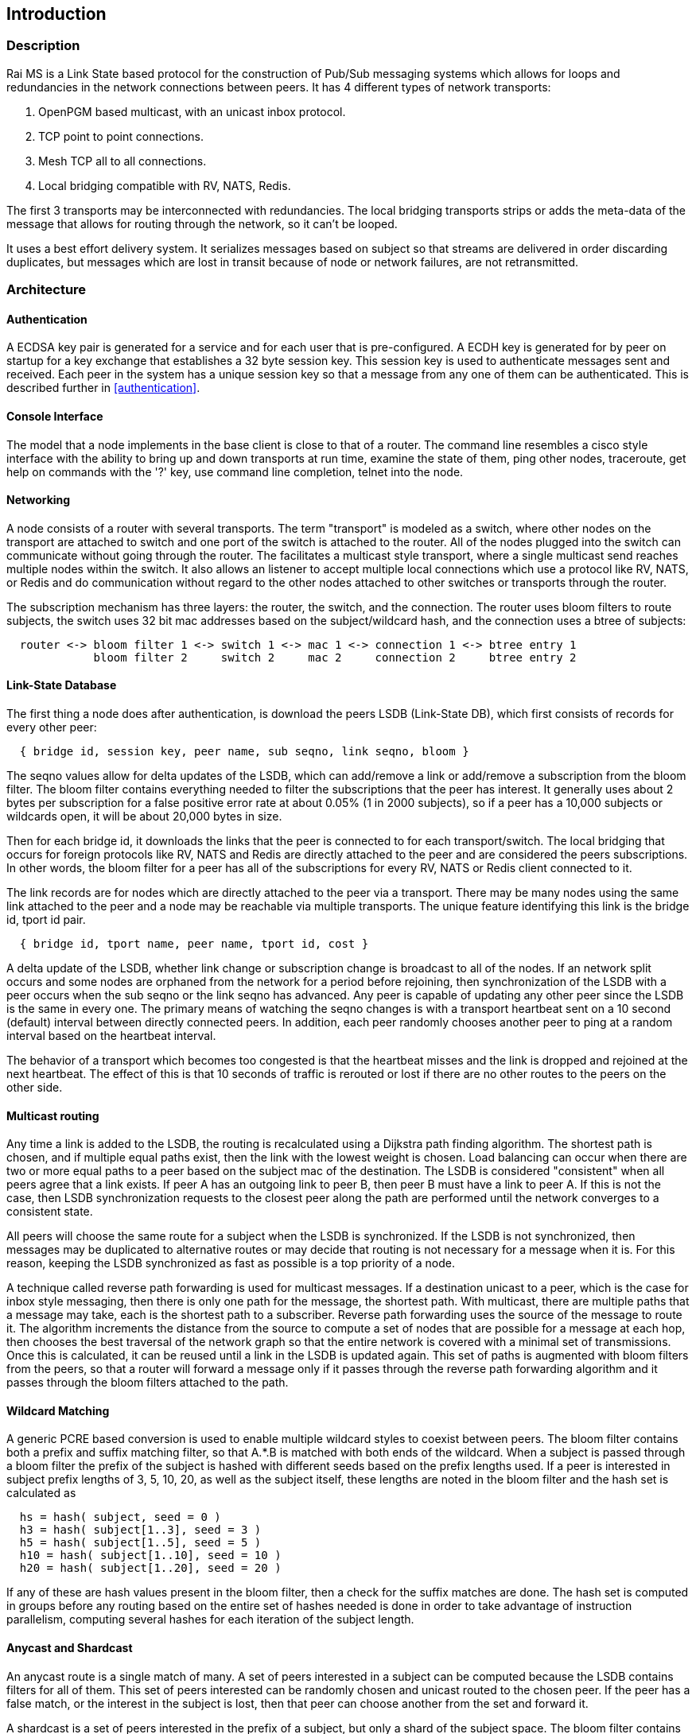 Introduction
------------

Description
~~~~~~~~~~~

Rai MS is a Link State based protocol for the construction of Pub/Sub messaging
systems which allows for loops and redundancies in the network connections
between peers.  It has 4 different types of network transports:

1. OpenPGM based multicast, with an unicast inbox protocol.

2. TCP point to point connections.

3. Mesh TCP all to all connections.

4. Local bridging compatible with RV, NATS, Redis.

The first 3 transports may be interconnected with redundancies.  The local
bridging transports strips or adds the meta-data of the message that allows for
routing through the network, so it can't be looped.

It uses a best effort delivery system.  It serializes messages based on subject
so that streams are delivered in order discarding duplicates, but messages
which are lost in transit because of node or network failures, are not
retransmitted.

Architecture
~~~~~~~~~~~~

Authentication
^^^^^^^^^^^^^^

A ECDSA key pair is generated for a service and for each user that is
pre-configured.  A ECDH key is generated for by peer on startup for a key
exchange that establishes a 32 byte session key.  This session key is used to
authenticate messages sent and received.  Each peer in the system has a unique
session key so that a message from any one of them can be authenticated.
This is described further in <<authentication>>.

Console Interface
^^^^^^^^^^^^^^^^^

The model that a node implements in the base client is close to that of a
router.  The command line resembles a cisco style interface with the ability to
bring up and down transports at run time, examine the state of them, ping other
nodes, traceroute, get help on commands with the '?' key, use command line
completion, telnet into the node.

Networking
^^^^^^^^^^

A node consists of a router with several transports.  The term "transport" is
modeled as a switch, where other nodes on the transport are attached to switch
and one port of the switch is attached to the router.  All of the nodes plugged
into the switch can communicate without going through the router.  The
facilitates a multicast style transport, where a single multicast send reaches
multiple nodes within the switch.  It also allows an listener to accept
multiple local connections which use a protocol like RV, NATS, or Redis and do
communication without regard to the other nodes attached to other switches or
transports through the router.

The subscription mechanism has three layers:  the router, the switch, and the
connection.  The router uses bloom filters to route subjects, the switch uses
32 bit mac addresses based on the subject/wildcard hash, and the connection
uses a btree of subjects:

----
  router <-> bloom filter 1 <-> switch 1 <-> mac 1 <-> connection 1 <-> btree entry 1
             bloom filter 2     switch 2     mac 2     connection 2     btree entry 2
----

Link-State Database
^^^^^^^^^^^^^^^^^^^

The first thing a node does after authentication, is download the peers LSDB
(Link-State DB), which first consists of records for every other peer:

----
  { bridge id, session key, peer name, sub seqno, link seqno, bloom }
----

The seqno values allow for delta updates of the LSDB, which can add/remove a
link or add/remove a subscription from the bloom filter.  The bloom filter
contains everything needed to filter the subscriptions that the peer has
interest.  It generally uses about 2 bytes per subscription for a false
positive error rate at about 0.05% (1 in 2000 subjects), so if a peer has a
10,000 subjects or wildcards open, it will be about 20,000 bytes in size.

Then for each bridge id, it downloads the links that the peer is connected
to for each transport/switch.  The local bridging that occurs for foreign
protocols like RV, NATS and Redis are directly attached to the peer and are
considered the peers subscriptions.  In other words, the bloom filter for a
peer has all of the subscriptions for every RV, NATS or Redis client
connected to it.

The link records are for nodes which are directly attached to the peer via
a transport.  There may be many nodes using the same link attached to the
peer and a node may be reachable via multiple transports.  The unique
feature identifying this link is the bridge id, tport id pair.

----
  { bridge id, tport name, peer name, tport id, cost }
----

A delta update of the LSDB, whether link change or subscription change is
broadcast to all of the nodes.  If an network split occurs and some nodes are
orphaned from the network for a period before rejoining, then synchronization
of the LSDB with a peer occurs when the sub seqno or the link seqno has
advanced.  Any peer is capable of updating any other peer since the LSDB is the
same in every one.  The primary means of watching the seqno changes is with a
transport heartbeat sent on a 10 second (default) interval between directly
connected peers.  In addition, each peer randomly chooses another peer to ping
at a random interval based on the heartbeat interval.

The behavior of a transport which becomes too congested is that the heartbeat
misses and the link is dropped and rejoined at the next heartbeat.  The effect
of this is that 10 seconds of traffic is rerouted or lost if there are no other
routes to the peers on the other side.

Multicast routing
^^^^^^^^^^^^^^^^^

Any time a link is added to the LSDB, the routing is recalculated using a
Dijkstra path finding algorithm.  The shortest path is chosen, and if multiple
equal paths exist, then the link with the lowest weight is chosen.  Load
balancing can occur when there are two or more equal paths to a peer based on
the subject mac of the destination.  The LSDB is considered "consistent" when
all peers agree that a link exists.  If peer A has an outgoing link to peer B,
then peer B must have a link to peer A.  If this is not the case, then LSDB
synchronization requests to the closest peer along the path are performed until
the network converges to a consistent state.

All peers will choose the same route for a subject when the LSDB is
synchronized.  If the LSDB is not synchronized, then messages may be duplicated
to alternative routes or may decide that routing is not necessary for a message
when it is.  For this reason, keeping the LSDB synchronized as fast as possible
is a top priority of a node.

A technique called reverse path forwarding is used for multicast messages.  If
a destination unicast to a peer, which is the case for inbox style messaging,
then there is only one path for the message, the shortest path.  With
multicast, there are multiple paths that a message may take, each is the
shortest path to a subscriber.  Reverse path forwarding uses the source of the
message to route it.  The algorithm increments the distance from the source to
compute a set of nodes that are possible for a message at each hop, then
chooses the best traversal of the network graph so that the entire network is
covered with a minimal set of transmissions.  Once this is calculated, it can
be reused until a link in the LSDB is updated again.  This set of paths is
augmented with bloom filters from the peers, so that a router will forward a
message only if it passes through the reverse path forwarding algorithm and it
passes through the bloom filters attached to the path.

Wildcard Matching
^^^^^^^^^^^^^^^^^

A generic PCRE based conversion is used to enable multiple wildcard styles to
coexist between peers.  The bloom filter contains both a prefix and suffix
matching filter, so that A.*.B is matched with both ends of the wildcard.  When
a subject is passed through a bloom filter the prefix of the subject is hashed
with different seeds based on the prefix lengths used.  If a peer is interested
in subject prefix lengths of 3, 5, 10, 20, as well as the subject itself, these
lengths are noted in the bloom filter and the hash set is calculated as

----
  hs = hash( subject, seed = 0 )
  h3 = hash( subject[1..3], seed = 3 )
  h5 = hash( subject[1..5], seed = 5 )
  h10 = hash( subject[1..10], seed = 10 )
  h20 = hash( subject[1..20], seed = 20 )
----

If any of these are hash values present in the bloom filter, then a check for
the suffix matches are done.  The hash set is computed in groups before any
routing based on the entire set of hashes needed is done in order to take
advantage of instruction parallelism, computing several hashes for each
iteration of the subject length.

Anycast and Shardcast
^^^^^^^^^^^^^^^^^^^^^

An anycast route is a single match of many.  A set of peers interested in a
subject can be computed because the LSDB contains filters for all of them.
This set of peers interested can be randomly chosen and unicast routed to the
chosen peer.  If the peer has a false match, or the interest in the subject is
lost, then that peer can choose another from the set and forward it.

A shardcast is a set of peers interested in the prefix of a subject, but only a
shard of the subject space.  The bloom filter contains enough info to filter by
both the prefix hash and the subject space that a peer is interested in.  In
this case, the peers have predetermined how many shards there should be and how
the shards are split between them.  If A subscribes to X.* using shard 1/2 and
B subscribes to X.* using shard 2/2, then the subjects X.Y and X.Z is split
between A and B based on the hash of X.Y and the hash of X.Z.  This is a
variation of suffix matching where the hash of the subject is used to
discriminate the route of the message.

Why use it?
~~~~~~~~~~~

Distributed systems are more often crossing network boundaries.  Traditional
broker based systems or multicast based systems have difficulty expanding
beyond a these boundaries.  To remedy this, network designs may deploy
application specific routers, or they shard the messaging system, or they use
other protocols like mesh or gossip based systems.  All of these solutions have
advantages and drawbacks.

The aim of this system is to:

1. Flexible transports and networking.
2. Fast message authentication.
3. Fast network convergence.
4. Distribute messages only when interest is present.
5. Utilize redundant links.
6. Flexible message distribution:  inbox, multicast, anycast, shardcast.
7. Flexible wildcarding mechanism.
8. Ability to recover subscription interest at the endpoints.

Building
~~~~~~~~

There are a lot of submodules and dependencies, so at present, building using
the https://github.com/raitechnology/build[build] Makefile is the easiest way
to compile everything.  Clone it, install the dependencies, clone all of the
modules, build everything.  The rpm dependencies will probably need the
https://docs.fedoraproject.org/en-US/epel/[EPEL repo] installed when using an
enterprise RedHat, CentOS, or derivative for the liblzf-devel package (and
maybe others).

----
  $ git clone https://github.com/raitechnology/build
  $ cd build
  $ make install_rpm_deps
  $ make clone
  $ make
----

If this completes, there will be a static binary at `raims/OS/bin/ms_server`
where OS is something like `RH8_x86_64`.

If you set the env var for debugging, then the `RH8_x86_64-g` directory will be
populated without optimization and with the -g flag.

----
  $ export port_extra=-g
  $ make
----

Running the MS server
~~~~~~~~~~~~~~~~~~~~~

The first task is to create the authentication keys for a service "test".  The
`ms_gen_key` program creates and updates the configuration.  The user keys are
what stored in the `user_X_svc_test.yaml` files and contain ECDH key pairs.
The service is a ECDSA key pair and signs each user and stores the signatures
in the `svc_test.yaml` file.  The `startup.yaml` contains the startup config.
The `config.yaml` file includes all of the files in the config directory.

----
  $ cd build/raims
  $ ms_gen_key -u A B C -s test
  create dir  config                          -- the configure directory
  create file config/.salt                    -- generate new salt
  create file config/.pass                    -- generated a new password
  create file config/config.yaml              -- base include file
  create file config/param.yaml               -- parameters file
  create file config/svc_test.yaml            -- defines the service and signs u
  create file config/user_A_svc_test.yaml     -- defines the user
  create file config/user_B_svc_test.yaml     -- defines the user
  create file config/user_C_svc_test.yaml     -- defines the user
  OK? y
  done
----

This creates the keys for users A, B, and C.  These keys are encrypted with the
`.pass` and `.salt` files.

More about this in the [key config guide](keys.md).

Run the `ms_server` program and configure it.  The `-u` option specifies the
user and service.  The `-c` option starts the command line interface, where the
networks can be defined and connected.  This following defines a mesh endpoint
and saves it to the startup config.

----
  $ ms_server -u B.test -c
  05:54:26.267  session A.test[RthXjJscfuvnG2+J1/PJ1w] started, start time 1644818066.265990830
  A.test[RthXjJscfuvnG2+J1/PJ1w]@tracy[249]> configure transport mytran
  A.test[RthXjJscfuvnG2+J1/PJ1w]@tracy[250](mytran)> type mesh
  A.test[RthXjJscfuvnG2+J1/PJ1w]@tracy[251](mytran)> listen *
  A.test[RthXjJscfuvnG2+J1/PJ1w]@tracy[252](mytran)> port 5000
  A.test[RthXjJscfuvnG2+J1/PJ1w]@tracy[253](mytran)> show
  tport: mytran
  type: mesh
  route:
    listen: "*"
    port: 5000
  A.test[RthXjJscfuvnG2+J1/PJ1w]@tracy[254](mytran)> exit
  A.test[RthXjJscfuvnG2+J1/PJ1w]@tracy[255]> listen mytran
  transport "mytran" started listening
  05:55:09.934  listening on [::]:5000
  05:55:09.937  network converges 0.003 secs, 0 uids authenticated, add_tport
  A.test[RthXjJscfuvnG2+J1/PJ1w]@tracy[256]> save
  config saved
  05:55:12.790  update file A/param.yaml            -- parameter config
  05:55:12.790  create file A/startup.yaml          -- startup config
  05:55:12.790  create file A/tport_mytran.yaml     -- transport
----

The files are described in the <<config,configuration>> section and the
transports are described in the <<network,networking>> section.  The
authentication keys need to be distributed to all the nodes, but the networking
config will be somewhat unique to each node.
